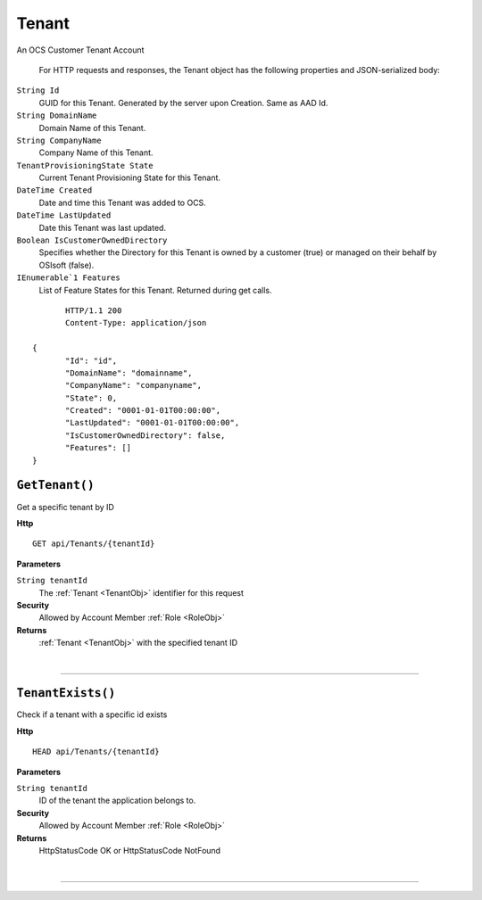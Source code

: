 Tenant
=======================================================

An OCS Customer Tenant Account

	For HTTP requests and responses, the Tenant object has the following properties and JSON-serialized body: 

.. _TenantObj: 

``String Id``
	GUID for this Tenant. Generated by the server upon Creation. Same as AAD Id.
``String DomainName``
	Domain Name of this Tenant.
``String CompanyName``
	Company Name of this Tenant.
``TenantProvisioningState State``
	Current Tenant Provisioning State for this Tenant.
``DateTime Created``
	Date and time this Tenant was added to OCS.
``DateTime LastUpdated``
	Date this Tenant was last updated.
``Boolean IsCustomerOwnedDirectory``
	Specifies whether the Directory for this Tenant is owned by a customer (true) or managed on their behalf by OSIsoft (false).
``IEnumerable`1 Features``
	List of Feature States for this Tenant. Returned during get calls.

.. highlight:: C#

::

	HTTP/1.1 200
	Content-Type: application/json

 {
	"Id": "id",
	"DomainName": "domainname",
	"CompanyName": "companyname",
	"State": 0,
	"Created": "0001-01-01T00:00:00",
	"LastUpdated": "0001-01-01T00:00:00",
	"IsCustomerOwnedDirectory": false,
	"Features": []
 }

``GetTenant()``
--------------------------------------------------------------------

Get a specific tenant by ID

**Http**

::

	GET api/Tenants/{tenantId}

**Parameters**

``String tenantId``
	The :ref:`Tenant <TenantObj>` identifier for this request

**Security**
	Allowed by Account Member :ref:`Role <RoleObj>`

**Returns**
	:ref:`Tenant <TenantObj>` with the specified tenant ID



|

**********************

``TenantExists()``
--------------------------------------------------------------------

Check if a tenant with a specific id exists

**Http**

::

	HEAD api/Tenants/{tenantId}

**Parameters**

``String tenantId``
	ID of the tenant the application belongs to.

**Security**
	Allowed by Account Member :ref:`Role <RoleObj>`

**Returns**
	HttpStatusCode OK or HttpStatusCode NotFound



|

**********************


